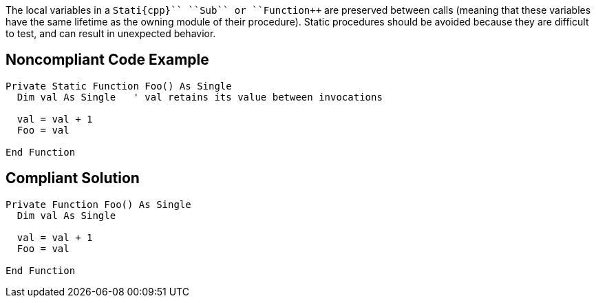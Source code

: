 The local variables in a ``++Stati{cpp}`` ``++Sub++`` or ``++Function++`` are preserved between calls (meaning that these variables have the same lifetime as the owning module of their procedure). Static procedures should be avoided because they are difficult to test, and can result in unexpected behavior.


== Noncompliant Code Example

----
Private Static Function Foo() As Single
  Dim val As Single   ' val retains its value between invocations

  val = val + 1
  Foo = val

End Function
----


== Compliant Solution

----
Private Function Foo() As Single
  Dim val As Single

  val = val + 1
  Foo = val

End Function
----


